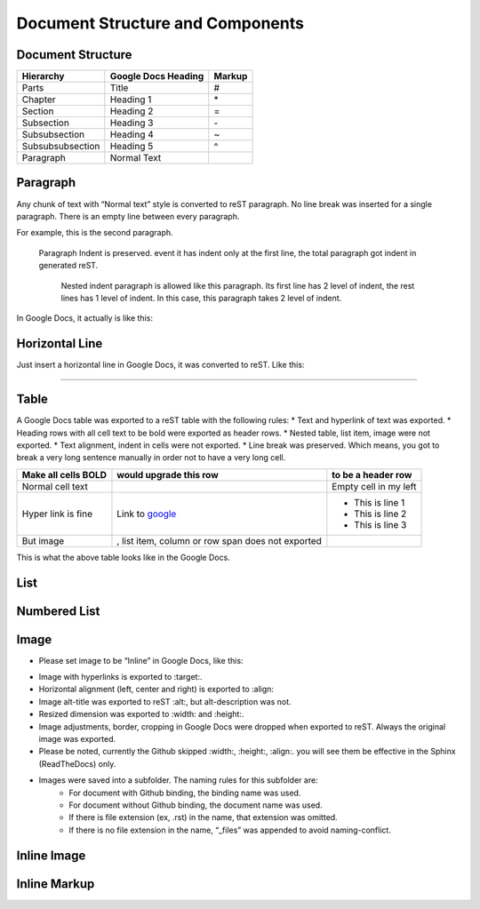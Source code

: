 
Document Structure and Components
#################################

Document Structure
******************


+----------------+-------------------+------+
|Hierarchy       |Google Docs Heading|Markup|
+================+===================+======+
|Parts           |Title              |#     |
+----------------+-------------------+------+
|Chapter         |Heading 1          |\*    |
+----------------+-------------------+------+
|Section         |Heading 2          |=     |
+----------------+-------------------+------+
|Subsection      |Heading 3          |\-    |
+----------------+-------------------+------+
|Subsubsection   |Heading 4          |~     |
+----------------+-------------------+------+
|Subsubsubsection|Heading 5          |^     |
+----------------+-------------------+------+
|Paragraph       |Normal Text        |      |
+----------------+-------------------+------+

Paragraph
*********

Any chunk of text with “Normal text” style is converted to reST paragraph.  No line break was inserted for a single paragraph. There is an empty line between every paragraph.

For example, this is the second paragraph.

   Paragraph Indent is preserved. event it has indent only at the first line, the total paragraph got indent in generated reST.

      Nested indent paragraph is allowed like this paragraph. Its first line has 2 level of indent, the rest lines has 1 level of indent. In this case, this paragraph takes 2 level of indent.

In Google Docs, it actually is like this:


.. image:: DocStructure/img_1.png
   :height: 285 px
   :width: 697 px

Horizontal Line
***************

Just insert a horizontal line in Google Docs, it was converted to reST. Like this:

--------

Table
*****

A Google Docs table was exported to a reST table with the following rules:
* Text and hyperlink of text was exported.
* Heading rows with all cell text to be bold were exported as header rows.
* Nested table, list item, image were not exported.
* Text alignment, indent in cells were not exported. 
* Line break was preserved. Which means, you got to break a very long sentence manually in order not to have a very long cell.

+-------------------+--------------------------------------------------+---------------------+
|Make all cells BOLD| would upgrade this row                           | to be a header row  |
+===================+==================================================+=====================+
|Normal cell text   |                                                  |Empty cell in my left|
+-------------------+--------------------------------------------------+---------------------+
|Hyper link is fine |Link to  `google <http://www.google.com>`_        |   * This is line 1  |
|                   |                                                  |   * This is line 2  |
|                   |                                                  |   * This is line 3  |
+-------------------+--------------------------------------------------+---------------------+
|But  image         | , list item, column or row span does not exported|                     |
|                   |                                                  |                     |
+-------------------+--------------------------------------------------+---------------------+

This is what the above table looks like in the Google Docs.


.. image:: DocStructure/img_2.png
   :height: 208 px
   :width: 697 px

List
****

Numbered List
*************

Image
*****

* Please set image to be “Inline” in Google Docs, like this:


.. image:: DocStructure/img_3.png
   :height: 60 px
   :width: 206 px
   :align: center

* Image with hyperlinks is exported to :target:.
* Horizontal alignment (left, center and right) is exported to :align:
* Image alt\-title was exported to reST :alt:, but alt\-description was not.
* Resized dimension was exported to  :width: and :height:. 
* Image adjustments, border, cropping in Google Docs were dropped when exported to reST. Always the original image was exported.
* Please be noted, currently the Github skipped :width:, :height:, :align:. you will see them be effective in the Sphinx (ReadTheDocs) only.
* Images were saved into a subfolder. The naming rules for this subfolder are:
   * For document with Github binding, the binding name was used.
   * For document without Github binding, the document name was used.
   * If there is file extension (ex, .rst) in the name, that extension was omitted.
   * If there is no file extension in the name, “_files” was appended to avoid naming\-conflict.

Inline Image
************

Inline Markup
*************
